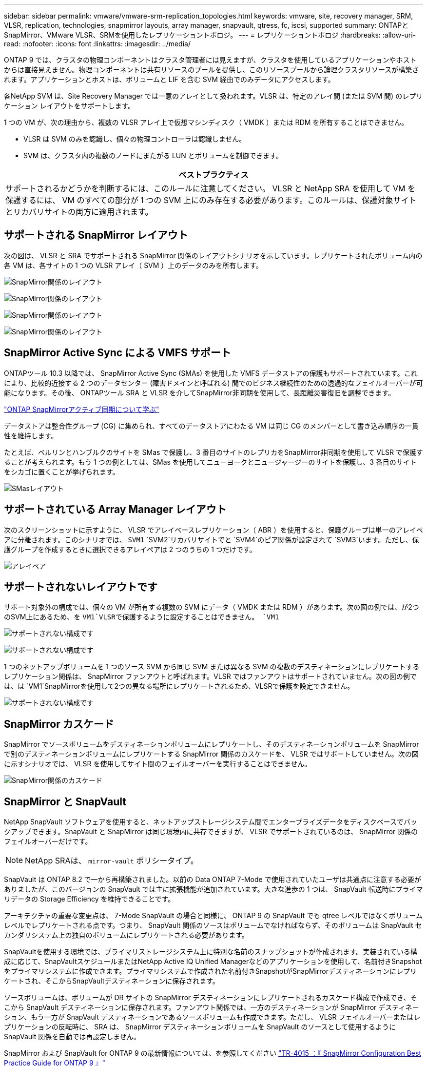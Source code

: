 ---
sidebar: sidebar 
permalink: vmware/vmware-srm-replication_topologies.html 
keywords: vmware, site, recovery manager, SRM, VLSR, replication, technologies, snapmirror layouts, array manager, snapvault, qtress, fc, iscsi, supported 
summary: ONTAPとSnapMirror、VMware VLSR、SRMを使用したレプリケーショントポロジ。 
---
= レプリケーショントポロジ
:hardbreaks:
:allow-uri-read: 
:nofooter: 
:icons: font
:linkattrs: 
:imagesdir: ../media/


[role="lead"]
ONTAP 9 では、クラスタの物理コンポーネントはクラスタ管理者には見えますが、クラスタを使用しているアプリケーションやホストからは直接見えません。物理コンポーネントは共有リソースのプールを提供し、このリソースプールから論理クラスタリソースが構築されます。アプリケーションとホストは、ボリュームと LIF を含む SVM 経由でのみデータにアクセスします。

各NetApp SVM は、Site Recovery Manager では一意のアレイとして扱われます。VLSR は、特定のアレイ間 (または SVM 間) のレプリケーション レイアウトをサポートします。

1 つの VM が、次の理由から、複数の VLSR アレイ上で仮想マシンディスク（ VMDK ）または RDM を所有することはできません。

* VLSR は SVM のみを認識し、個々の物理コントローラは認識しません。
* SVM は、クラスタ内の複数のノードにまたがる LUN とボリュームを制御できます。


|===
| ベストプラクティス 


| サポートされるかどうかを判断するには、このルールに注意してください。 VLSR と NetApp SRA を使用して VM を保護するには、 VM のすべての部分が 1 つの SVM 上にのみ存在する必要があります。このルールは、保護対象サイトとリカバリサイトの両方に適用されます。 
|===


== サポートされる SnapMirror レイアウト

次の図は、 VLSR と SRA でサポートされる SnapMirror 関係のレイアウトシナリオを示しています。レプリケートされたボリューム内の各 VM は、各サイトの 1 つの VLSR アレイ（ SVM ）上のデータのみを所有します。

image:vsrm-ontap9_image7.png["SnapMirror関係のレイアウト"]

image:vsrm-ontap9_image8.png["SnapMirror関係のレイアウト"]

image:vsrm-ontap9_image9.png["SnapMirror関係のレイアウト"]

image:vsrm-ontap9_image10.png["SnapMirror関係のレイアウト"]



== SnapMirror Active Sync による VMFS サポート

ONTAPツール 10.3 以降では、 SnapMirror Active Sync (SMAs) を使用した VMFS データストアの保護もサポートされています。これにより、比較的近接する 2 つのデータセンター (障害ドメインと呼ばれる) 間でのビジネス継続性のための透過的なフェイルオーバーが可能になります。その後、 ONTAPツール SRA と VLSR を介してSnapMirror非同期を使用して、長距離災害復旧を調整できます。

https://docs.netapp.com/us-en/ontap/snapmirror-active-sync/["ONTAP SnapMirrorアクティブ同期について学ぶ"]

データストアは整合性グループ (CG) に集められ、すべてのデータストアにわたる VM は同じ CG のメンバーとして書き込み順序の一貫性を維持します。

たとえば、ベルリンとハンブルクのサイトを SMas で保護し、3 番目のサイトのレプリカをSnapMirror非同期を使用して VLSR で保護することが考えられます。もう 1 つの例としては、SMas を使用してニューヨークとニュージャージーのサイトを保護し、3 番目のサイトをシカゴに置くことが挙げられます。

image:https://docs.netapp.com/us-en/ontap-tools-vmware-vsphere-104/media/fan-out-protection.png["SMasレイアウト"]



== サポートされている Array Manager レイアウト

次のスクリーンショットに示すように、 VLSR でアレイベースレプリケーション（ ABR ）を使用すると、保護グループは単一のアレイペアに分離されます。このシナリオでは、 `SVM1` `SVM2`リカバリサイトでと `SVM4`のピア関係が設定されて `SVM3`います。ただし、保護グループを作成するときに選択できるアレイペアは 2 つのうちの 1 つだけです。

image:vsrm-ontap9_image11.png["アレイペア"]



== サポートされないレイアウトです

サポート対象外の構成では、個々の VM が所有する複数の SVM にデータ（ VMDK または RDM ）があります。次の図の例では、が2つのSVM上にあるため、を `VM1`VLSRで保護するように設定することはできません。 `VM1`

image:vsrm-ontap9_image12.png["サポートされない構成です"]

image:vsrm-ontap9_image13.png["サポートされない構成です"]

1 つのネットアップボリュームを 1 つのソース SVM から同じ SVM または異なる SVM の複数のデスティネーションにレプリケートするレプリケーション関係は、 SnapMirror ファンアウトと呼ばれます。VLSR ではファンアウトはサポートされていません。次の図の例では、は `VM1`SnapMirrorを使用して2つの異なる場所にレプリケートされるため、VLSRで保護を設定できません。

image:vsrm-ontap9_image14.png["サポートされない構成です"]



== SnapMirror カスケード

SnapMirror でソースボリュームをデスティネーションボリュームにレプリケートし、そのデスティネーションボリュームを SnapMirror で別のデスティネーションボリュームにレプリケートする SnapMirror 関係のカスケードを、 VLSR ではサポートしていません。次の図に示すシナリオでは、 VLSR を使用してサイト間のフェイルオーバーを実行することはできません。

image:vsrm-ontap9_image15.png["SnapMirror関係のカスケード"]



== SnapMirror と SnapVault

NetApp SnapVault ソフトウェアを使用すると、ネットアップストレージシステム間でエンタープライズデータをディスクベースでバックアップできます。SnapVault と SnapMirror は同じ環境内に共存できますが、 VLSR でサポートされているのは、 SnapMirror 関係のフェイルオーバーだけです。


NOTE: NetApp SRAは、 `mirror-vault` ポリシータイプ。

SnapVault は ONTAP 8.2 で一から再構築されました。以前の Data ONTAP 7-Mode で使用されていたユーザは共通点に注意する必要がありましたが、このバージョンの SnapVault では主に拡張機能が追加されています。大きな進歩の 1 つは、 SnapVault 転送時にプライマリデータの Storage Efficiency を維持できることです。

アーキテクチャの重要な変更点は、 7-Mode SnapVault の場合と同様に、 ONTAP 9 の SnapVault でも qtree レベルではなくボリュームレベルでレプリケートされる点です。つまり、 SnapVault 関係のソースはボリュームでなければならず、そのボリュームは SnapVault セカンダリシステム上の独自のボリュームにレプリケートされる必要があります。

SnapVaultを使用する環境では、プライマリストレージシステム上に特別な名前のスナップショットが作成されます。実装されている構成に応じて、SnapVaultスケジュールまたはNetApp Active IQ Unified Managerなどのアプリケーションを使用して、名前付きSnapshotをプライマリシステムに作成できます。プライマリシステムで作成された名前付きSnapshotがSnapMirrorデスティネーションにレプリケートされ、そこからSnapVaultデスティネーションに保存されます。

ソースボリュームは、ボリュームが DR サイトの SnapMirror デスティネーションにレプリケートされるカスケード構成で作成でき、そこから SnapVault デスティネーションに保存されます。ファンアウト関係では、一方のデスティネーションが SnapMirror デスティネーション、もう一方が SnapVault デスティネーションであるソースボリュームも作成できます。ただし、 VLSR フェイルオーバーまたはレプリケーションの反転時に、 SRA は、 SnapMirror デスティネーションボリュームを SnapVault のソースとして使用するように SnapVault 関係を自動では再設定しません。

SnapMirror および SnapVault for ONTAP 9 の最新情報については、を参照してください https://www.netapp.com/media/17229-tr4015.pdf?v=127202175503P["TR-4015 ：『 SnapMirror Configuration Best Practice Guide for ONTAP 9 』"^]

|===
| ベストプラクティス 


| SnapVault と VLSR を同じ環境で使用する場合、通常は DR サイトの SnapMirror デスティネーションから SnapVault バックアップを実行する、 SnapMirror から SnapVault へのカスケード構成を使用することを推奨します。災害が発生すると、この構成によってプライマリサイトにアクセスできなくなります。リカバリサイトに SnapVault デスティネーションを配置すると、フェイルオーバー後に SnapVault バックアップを再設定して、リカバリサイトで SnapVault バックアップを継続できるようになります。 
|===
VMware 環境では、各データストアに Universal Unique Identifier （ UUID ）が割り当てられ、各 VM には一意の Managed Object ID （ MOID ）が割り当てられます。VLSR は、フェイルオーバーやフェイルバックの実行時にこれらの ID を維持しません。VLSR はフェイルオーバーでデータストア UUID と VM MOID を維持しないため、これらの ID に依存するアプリケーションは VLSR フェイルオーバーのあとに再設定する必要があります。たとえば、 SnapVault レプリケーションを vSphere 環境と調整する NetApp Active IQ Unified Manager などがあります。

次の図に、 SnapMirror から SnapVault へのカスケード構成を示します。SnapVault デスティネーションがプライマリサイトの停止の影響を受けない DR サイトまたは第 3 のサイトにある場合、フェイルオーバー後にバックアップを続行できるように環境を再設定できます。

image:vsrm-ontap9_image16.png["SnapMirrorからSnapVaultへのカスケード"]

次の図は、 VLSR を使用して SnapMirror レプリケーションをプライマリサイトに反転したあとの構成を示しています。SnapMirror ソースから SnapVault バックアップが実行されるように環境が再設定されている。このセットアップは、 SnapMirror SnapVault のファンアウト構成です。

image:vsrm-ontap9_image17.png["SnapMirrorからSnapVaultへのカスケードリバース"]

VSRMがフェイルバックおよびSnapMirror関係の2回目の反転を実行すると、本番データはプライマリサイトに戻ります。SnapMirror と SnapVault のバックアップにより、 DR サイトへのフェイルオーバー前と同じ方法でこのデータを保護できるようになりました。



== Site Recovery Manager 環境での qtree の使用

qtreeは、NASのファイルシステムクォータを適用できる特別なディレクトリです。ONTAP 9 では qtree を作成でき、 SnapMirror でレプリケートされたボリュームに配置できます。ただし、のSnapMirrorでは、個 々 のqtreeのレプリケーションやqtreeレベルのレプリケーションは実行できません。すべての SnapMirror レプリケーションは、ボリュームレベルで実行されます。このため、 VLSR で qtree を使用することは推奨されません。



== FC と iSCSI の混在環境

サポート対象の SAN プロトコル（ FC 、 FCoE 、 iSCSI ）の場合、 ONTAP 9 は LUN サービスを提供します。 LUN サービスの提供とは、 LUN を作成して、接続されているホストにマッピングする機能です。クラスタは複数のコントローラで構成されるため、個々の LUN へのマルチパス I/O で管理される論理パスが複数あります。ホスト上で Asymmetric Logical Unit Access （ ALUA ；非対称論理ユニットアクセス）が使用されるため、 LUN への最適なパスが選択され、データ転送用にアクティブになります。LUN への最適パスが変わった場合（格納先ボリュームが移動された場合など）、 ONTAP 9 は自動的にこの変更を認識し、システムを停止することなく調整します。最適パスが利用できなくなった場合、 ONTAP は無停止で他の利用可能なパスに切り替えることができます。

VMware VLSR と NetApp SRA の環境では、一方のサイトで FC プロトコルを使用し、もう一方のサイトで iSCSI プロトコルを使用できます。ただし、 FC 接続のデータストアと iSCSI 接続のデータストアを同じ ESXi ホストで混在させたり、同じクラスタ内の別のホストで使用したりすることはできません。この構成は VLSR ではサポートされていません。 VLSR フェイルオーバーまたはテストフェイルオーバーの実行中、 VLSR は要求に応じて ESXi ホストのすべての FC イニシエータと iSCSI イニシエータを含めます。

|===
| ベストプラクティス 


| VLSR と SRA では、保護サイトとリカバリサイト間での FC プロトコルと iSCSI プロトコルの混在をサポートしています。ただし、各サイトで FC または iSCSI のどちらかのプロトコルを 1 つだけ使用し、同じサイトで両方のプロトコルを使用することはできません。1 つのサイトに FC プロトコルと iSCSI プロトコル両方を設定する必要がある場合、一部のホストで iSCSI を使用し、他のホストで FC を使用することを推奨します。また、 VM がどちらか一方のホストグループまたは他方のホストグループにフェイルオーバーするように設定されるように、 VLSR リソースマッピングを設定することも推奨します。 
|===